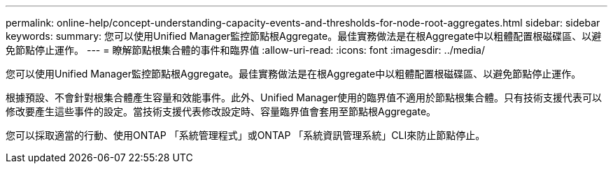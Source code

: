 ---
permalink: online-help/concept-understanding-capacity-events-and-thresholds-for-node-root-aggregates.html 
sidebar: sidebar 
keywords:  
summary: 您可以使用Unified Manager監控節點根Aggregate。最佳實務做法是在根Aggregate中以粗體配置根磁碟區、以避免節點停止運作。 
---
= 瞭解節點根集合體的事件和臨界值
:allow-uri-read: 
:icons: font
:imagesdir: ../media/


[role="lead"]
您可以使用Unified Manager監控節點根Aggregate。最佳實務做法是在根Aggregate中以粗體配置根磁碟區、以避免節點停止運作。

根據預設、不會針對根集合體產生容量和效能事件。此外、Unified Manager使用的臨界值不適用於節點根集合體。只有技術支援代表可以修改要產生這些事件的設定。當技術支援代表修改設定時、容量臨界值會套用至節點根Aggregate。

您可以採取適當的行動、使用ONTAP 「系統管理程式」或ONTAP 「系統資訊管理系統」CLI來防止節點停止。

